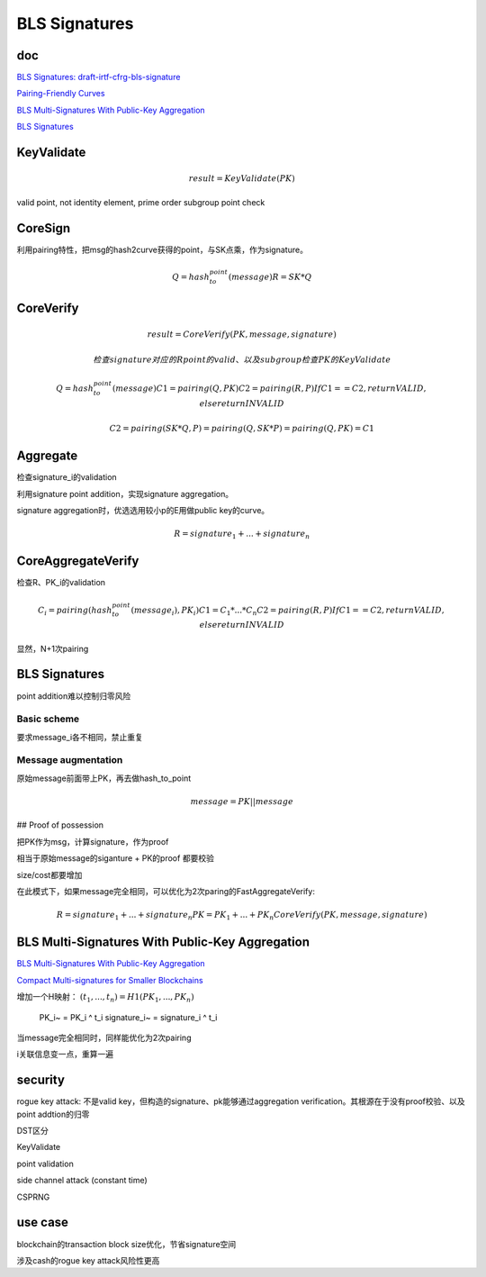 BLS Signatures
################

doc
==========================================================

`BLS Signatures: draft-irtf-cfrg-bls-signature <https://datatracker.ietf.org/doc/draft-irtf-cfrg-bls-signature/>`_

`Pairing-Friendly Curves <https://datatracker.ietf.org/doc/draft-irtf-cfrg-pairing-friendly-curves/>`_

`BLS Multi-Signatures With Public-Key Aggregation <https://crypto.stanford.edu/~dabo/pubs/papers/BLSmultisig.html>`_

`BLS Signatures <https://2π.com/22/bls-signatures/>`_

KeyValidate
==========================================================

.. math::

    result = KeyValidate(PK)

valid point, not identity element, prime order subgroup point check

CoreSign
==========================================================

利用pairing特性，把msg的hash2curve获得的point，与SK点乘，作为signature。

.. math::

    Q = hash_to_point(message)
    R = SK * Q

CoreVerify
==========================================================

.. math::

    result = CoreVerify(PK, message, signature)

    检查signature对应的R point的valid、以及subgroup
    检查PK的KeyValidate

    Q = hash_to_point(message)
    C1 = pairing(Q, PK)
    C2 = pairing(R, P)
    If C1 == C2, return VALID, else return INVALID

    C2 = pairing(SK * Q, P) = pairing(Q, SK * P) = pairing(Q, PK) = C1

Aggregate
==========================================================

检查signature_i的validation

利用signature point addition，实现signature aggregation。

signature aggregation时，优选选用较小p的E用做public key的curve。

.. math::

    R = signature_1 + ... + signature_n

CoreAggregateVerify
==========================================================

检查R、PK_i的validation

.. math::

    C_i = pairing(hash_to_point(message_i), PK_i)
    C1 = C_1 * ... * C_n
    C2 = pairing(R, P)
    If C1 == C2, return VALID, else return INVALID

显然，N+1次pairing

BLS Signatures
==========================================================

point addition难以控制归零风险

Basic scheme
----------------------------------------------------

要求message_i各不相同，禁止重复

Message augmentation
----------------------------------------------------

原始message前面带上PK，再去做hash_to_point

.. math::

    message = PK || message

## Proof of possession

把PK作为msg，计算signature，作为proof

相当于原始message的siganture +  PK的proof 都要校验

size/cost都要增加

在此模式下，如果message完全相同，可以优化为2次paring的FastAggregateVerify:

.. math::

    R = signature_1 + ... + signature_n
    PK = PK_1 + ... + PK_n
    CoreVerify(PK, message, signature)


BLS Multi-Signatures With Public-Key Aggregation
==========================================================

`BLS Multi-Signatures With Public-Key Aggregation <https://crypto.stanford.edu/~dabo/pubs/papers/BLSmultisig.html>`_

`Compact Multi-signatures for Smaller Blockchains <https://link.springer.com/chapter/10.1007/978-3-030-03329-3_15>`_

增加一个H映射： :math:`(t_1, ..., t_n) = H1(PK_1, ..., PK_n)`

    PK_i~ = PK_i ^ t_i
    signature_i~ = signature_i ^ t_i

当message完全相同时，同样能优化为2次pairing

i关联信息变一点，重算一遍

security
==========================================================

rogue key attack: 不是valid key，但构造的signature、pk能够通过aggregation verification。其根源在于没有proof校验、以及point addtion的归零

DST区分

KeyValidate

point validation

side channel attack (constant time)

CSPRNG

use case
==========================================================

blockchain的transaction block size优化，节省signature空间

涉及cash的rogue key attack风险性更高
